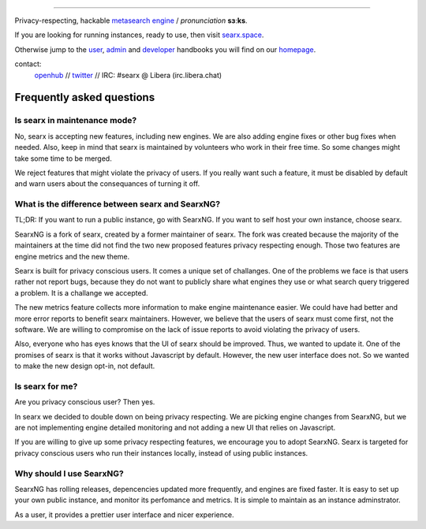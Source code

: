 .. SPDX-License-Identifier: AGPL-3.0-or-later

.. figure:: https://raw.githubusercontent.com/searx/searx/master/searx/static/themes/oscar/img/logo_searx_a.png
   :target: https://searx.github.io/searx/
   :alt: searX
   :width: 100%
   :align: center

-------

|searx install|
|searx homepage|
|searx wiki|
|AGPL License|
|Issues|
|commits|
|OpenCollective searx backers|
|OpenCollective searx sponsors|

Privacy-respecting, hackable `metasearch engine`_ / *pronunciation* **sɜːks**.

.. _metasearch engine: https://en.wikipedia.org/wiki/Metasearch_engine

.. |searx install| image:: https://img.shields.io/badge/-install-blue
   :target: https://searx.github.io/searx/admin/installation.html

.. |searx homepage| image:: https://img.shields.io/badge/-homepage-blue
   :target: https://searx.github.io/searx

.. |searx wiki| image:: https://img.shields.io/badge/-wiki-blue
   :target: https://github.com/searx/searx/wiki

.. |AGPL License|  image:: https://img.shields.io/badge/license-AGPL-blue.svg
   :target: https://github.com/searx/searx/blob/master/LICENSE

.. |Issues| image:: https://img.shields.io/github/issues/searx/searx?color=yellow&label=issues
   :target: https://github.com/searx/searx/issues

.. |PR| image:: https://img.shields.io/github/issues-pr-raw/searx/searx?color=yellow&label=PR
   :target: https://github.com/searx/searx/pulls

.. |commits| image:: https://img.shields.io/github/commit-activity/y/searx/searx?color=yellow&label=commits
   :target: https://github.com/searx/searx/commits/master

.. |OpenCollective searx backers| image:: https://opencollective.com/searx/backers/badge.svg
   :target: https://opencollective.com/searx#backer

.. |OpenCollective searx sponsors| image:: https://opencollective.com/searx/sponsors/badge.svg
   :target: https://opencollective.com/searx#sponsor


If you are looking for running instances, ready to use, then visit searx.space_.

Otherwise jump to the user_, admin_ and developer_ handbooks you will find on
our homepage_.

.. _searx.space: https://searx.space
.. _user: https://searx.github.io/searx/user
.. _admin: https://searx.github.io/searx/admin
.. _developer: https://searx.github.io/searx/dev
.. _homepage: https://searx.github.io/searx

contact:
  openhub_ // twitter_ // IRC: #searx @ Libera (irc.libera.chat)

.. _openhub: https://www.openhub.net/p/searx
.. _twitter: https://twitter.com/Searx_engine

**************************
Frequently asked questions
**************************

Is searx in maintenance mode?
#############################

No, searx is accepting new features, including new engines. We are also adding
engine fixes or other bug fixes when needed. Also, keep in mind that searx is
maintained by volunteers who work in their free time. So some changes might take
some time to be merged.

We reject features that might violate the privacy of users. If you really want
such a feature, it must be disabled by default and warn users about the consequances
of turning it off.

What is the difference between searx and SearxNG?
#################################################

TL;DR: If you want to run a public instance, go with SearxNG. If you want to
self host your own instance, choose searx.

SearxNG is a fork of searx, created by a former maintainer of searx. The fork
was created because the majority of the maintainers at the time did not find
the two new proposed features privacy respecting enough. Those two features are
engine metrics and the new theme.

Searx is built for privacy conscious users. It comes a unique set of
challanges. One of the problems we face is that users rather not report bugs,
because they do not want to publicly share what engines they use or what search
query triggered a problem. It is a challange we accepted.

The new metrics feature collects more information to make engine maintenance easier.
We could have had better and more error reports to benefit searx maintainers.
However, we believe that the users of searx must come first, not the
software. We are willing to compromise on the lack of issue reports to avoid
violating the privacy of users.

Also, everyone who has eyes knows that the UI of searx should be improved. Thus, we
wanted to update it. One of the promises of searx is that it works
without Javascript by default. However, the new user interface does not. So
we wanted to make the new design opt-in, not default.

Is searx for me?
################

Are you privacy conscious user? Then yes.

In searx we decided to double down on being privacy respecting. We are picking
engine changes from SearxNG, but we are not implementing engine detailed
monitoring and not adding a new UI that relies on Javascript.

If you are willing to give up some privacy respecting features, we encourage you to
adopt SearxNG. Searx is targeted for privacy conscious users who run their
instances locally, instead of using public instances.

Why should I use SearxNG?
#########################

SearxNG has rolling releases, depencencies updated more frequently, and engines are fixed
faster. It is easy to set up your own public instance, and monitor its
perfomance and metrics. It is simple to maintain as an instance adminstrator.

As a user, it provides a prettier user interface and nicer experience.
